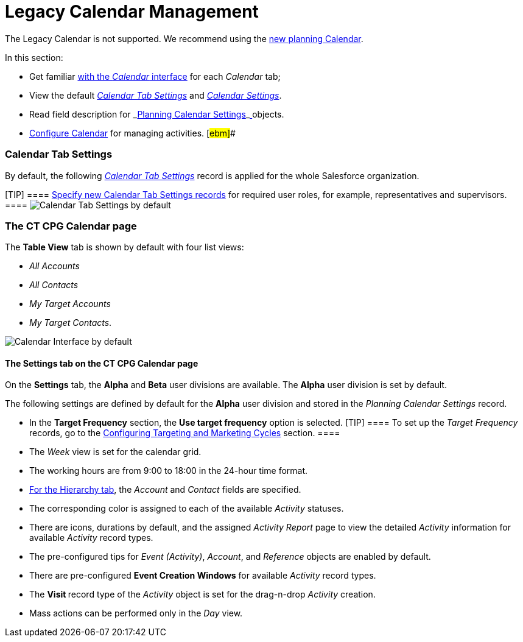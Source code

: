 = Legacy Calendar Management

The Legacy Calendar is not supported. We recommend using the
xref:admin-guide/new-calendar-management/index[new planning Calendar].

In this section:

* Get familiar xref:calendar-interface[with the _Calendar_
interface] for each _Calendar_ tab;
* View the default _xref:calendar-management.html#h2_1141916048[Calendar
Tab Settings]_ and _xref:calendar-management.html#h2_1857539359[Calendar
Settings]_.
* Read field description for
_xref:planning-calendar-settings-field-reference.html[Planning Calendar
Settings]_xref:skill-mark-field-reference.html[ ]objects.
* xref:configuring-calendar[Configure Calendar] for managing
activities. [#ebm]##

[[h2_1141916048]]
=== Calendar Tab Settings

By default, the following _xref:calendar-tab-settings.html[Calendar Tab
Settings]_ record is applied for the whole Salesforce organization.

[TIP] ====
xref:create-a-new-record-of-calendar-tab-settings[Specify
new Calendar Tab Settings records] for required user roles, for example,
representatives and supervisors. ====
image:Calendar-Tab-Settings-by-default.png[]

[[h2_1857539359]]
=== The CT CPG Calendar page

The *Table View* tab is shown by default with four list views:

* _All Accounts_
* _All Contacts_
* _My Target Accounts_
* _My Target Contacts_.

image:Calendar-Interface-by-default.png[]



[[h3__1602162167]]
==== The Settings tab on the CT CPG Calendar page

On the *Settings* tab, the *Alpha* and *Beta* user divisions are
available. The *Alpha* user division is set by default.



The following settings are defined by default for the *Alpha* user
division and stored in the _Planning Calendar Settings_ record.

* In the *Target Frequency* section, the *Use target frequency* option
is selected.
[TIP] ==== To set up the _Target Frequency_ records, go to
the xref:admin-guide/configuring-targeting-and-marketing-cycles/index[Configuring
Targeting and Marketing Cycles] section.  ====
* The _Week_ view is set for the calendar grid.
* The working hours are from 9:00 to 18:00  in the 24-hour time format.
* xref:calendar-interface#h2__1884555900[For the Hierarchy tab],
the _Account_ and _Contact_ fields are specified.
* The corresponding color is assigned to each of the available
_Activity_ statuses.
* There are icons, durations by default, and the assigned _Activity
Report_ page to view the detailed _Activity_ information
for available _Activity_ record types.
* The pre-configured tips for _Event (Activity)_, _Account_, and
_Reference_ objects are enabled by default.
* There are pre-configured *Event Creation Windows* for available
_Activity_ record types.
* The **Visit **record type of the _Activity_ object is set for the
drag-n-drop _Activity_ creation.
* Mass actions can be performed only in the _Day_ view.
